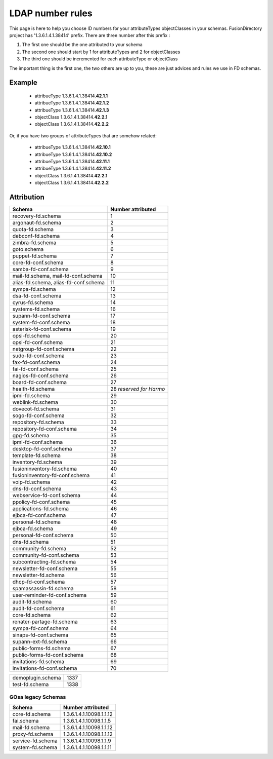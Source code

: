 .. _ldap-number-rules:

LDAP number rules
=================

This page is here to help you choose ID numbers for your attributeTypes objectClasses in your schemas.
FusionDirectory project has '1.3.6.1.4.1.38414' prefix.
There are three number after this prefix :

#. The first one should be the one attributed to your schema
#. The second one should start by 1 for attributeTypes and 2 for objectClasses
#. The third one should be incremented for each attributeType or objectClass

The important thing is the first one, the two others are up to you, these are just advices and rules we use in FD schemas.

Example
-------

  * attribueType 1.3.6.1.4.1.38414.\ **42.1.1**
  * attribueType 1.3.6.1.4.1.38414.\ **42.1.2**
  * attribueType 1.3.6.1.4.1.38414.\ **42.1.3**
  * objectClass 1.3.6.1.4.1.38414.\ **42.2.1**
  * objectClass 1.3.6.1.4.1.38414.\ **42.2.2**

Or, if you have two groups of attributeTypes that are somehow related:

  * attribueType 1.3.6.1.4.1.38414.\ **42.10.1**
  * attribueType 1.3.6.1.4.1.38414.\ **42.10.2**
  * attribueType 1.3.6.1.4.1.38414.\ **42.11.1**
  * attribueType 1.3.6.1.4.1.38414.\ **42.11.2**
  * objectClass 1.3.6.1.4.1.38414.\ **42.2.1**
  * objectClass 1.3.6.1.4.1.38414.\ **42.2.2**

Attribution
-----------
===================================== =====================
Schema                                Number attributed
===================================== =====================
recovery-fd.schema                    1
argonaut-fd.schema                    2
quota-fd.schema                       3
debconf-fd.schema                     4
zimbra-fd.schema                      5
goto.schema                           6
puppet-fd.schema                      7
core-fd-conf.schema                   8
samba-fd-conf.schema                  9
mail-fd.schema, mail-fd-conf.schema   10
alias-fd.schema, alias-fd-conf.schema 11
sympa-fd.schema                       12
dsa-fd-conf.schema                    13
cyrus-fd.schema                       14
systems-fd.schema                     16
supann-fd-conf.schema                 17
system-fd-conf.schema                 18
asterisk-fd-conf.schema               19
opsi-fd.schema                        20
opsi-fd-conf.schema                   21
netgroup-fd-conf.schema               22
sudo-fd-conf.schema                   23
fax-fd-conf.schema                    24
fai-fd-conf.schema                    25
nagios-fd-conf.schema                 26
board-fd-conf.schema                  27
health-fd.schema                      28 *reserved for Harmo*
ipmi-fd.schema                        29
weblink-fd.schema                     30
dovecot-fd.schema                     31
sogo-fd-conf.schema                   32
repository-fd.schema                  33
repository-fd-conf.schema             34
gpg-fd.schema                         35
ipmi-fd-conf.schema                   36
desktop-fd-conf.schema                37
template-fd.schema                    38
inventory-fd.schema                   39
fusioninventory-fd.schema             40
fusioninventory-fd-conf.schema        41
voip-fd.schema                        42
dns-fd-conf.schema                    43
webservice-fd-conf.schema             44
ppolicy-fd-conf.schema                45
applications-fd.schema                46
ejbca-fd-conf.schema                  47
personal-fd.schema                    48
ejbca-fd.schema                       49
personal-fd-conf.schema               50
dns-fd.schema                         51
community-fd.schema                   52
community-fd-conf.schema              53
subcontracting-fd.schema              54
newsletter-fd-conf.schema             55
newsletter-fd.schema                  56
dhcp-fd-conf.schema                   57
spamassassin-fd.schema                58
user-reminder-fd-conf.schema          59
audit-fd.schema                       60
audit-fd-conf.schema                  61
core-fd.schema                        62
renater-partage-fd.schema             63
sympa-fd-conf.schema                  64
sinaps-fd-conf.schema                 65
supann-ext-fd.schema                  66
public-forms-fd.schema                67
public-forms-fd-conf.schema           68
invitations-fd.schema                 69
invitations-fd-conf.schema            70
===================================== =====================

===================================== =====================
demoplugin.schema                     1337
test-fd.schema                        1338
===================================== =====================

GOsa legacy Schemas
+++++++++++++++++++

=================== ======================================
Schema              Number attributed
=================== ======================================
core-fd.schema      1.3.6.1.4.1.10098.1.1.12
fai.schema          1.3.6.1.4.1.10098.1.1.5
mail-fd.schema      1.3.6.1.4.1.10098.1.1.12
proxy-fd.schema     1.3.6.1.4.1.10098.1.1.12
service-fd.schema   1.3.6.1.4.1.10098.1.1.9
system-fd.schema    1.3.6.1.4.1.10098.1.1.11
=================== ======================================
